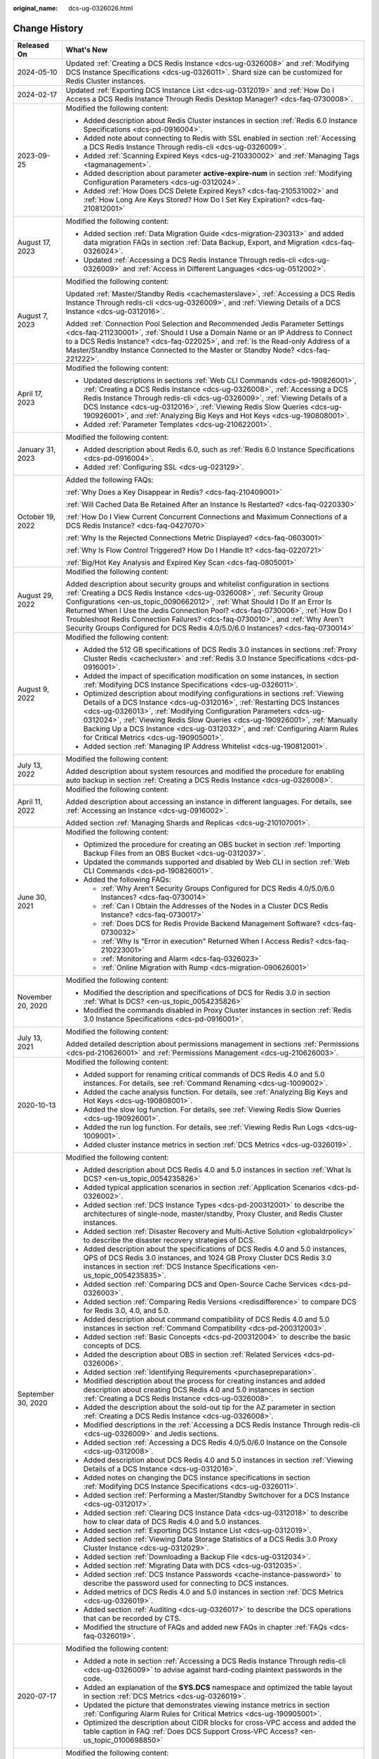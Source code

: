 :original_name: dcs-ug-0326026.html

.. _dcs-ug-0326026:

Change History
==============

+-----------------------------------+---------------------------------------------------------------------------------------------------------------------------------------------------------------------------------------------------------------------------------------------------------------------------------------------------------------------------------------------------------------------------------------------------------------------------------------------------------------------------------------------------+
| Released On                       | What's New                                                                                                                                                                                                                                                                                                                                                                                                                                                                                        |
+===================================+===================================================================================================================================================================================================================================================================================================================================================================================================================================================================================================+
| 2024-05-10                        | Updated :ref:`Creating a DCS Redis Instance <dcs-ug-0326008>` and :ref:`Modifying DCS Instance Specifications <dcs-ug-0326011>`. Shard size can be customized for Redis Cluster instances.                                                                                                                                                                                                                                                                                                        |
+-----------------------------------+---------------------------------------------------------------------------------------------------------------------------------------------------------------------------------------------------------------------------------------------------------------------------------------------------------------------------------------------------------------------------------------------------------------------------------------------------------------------------------------------------+
| 2024-02-17                        | Updated :ref:`Exporting DCS Instance List <dcs-ug-0312019>` and :ref:`How Do I Access a DCS Redis Instance Through Redis Desktop Manager? <dcs-faq-0730008>`.                                                                                                                                                                                                                                                                                                                                     |
+-----------------------------------+---------------------------------------------------------------------------------------------------------------------------------------------------------------------------------------------------------------------------------------------------------------------------------------------------------------------------------------------------------------------------------------------------------------------------------------------------------------------------------------------------+
| 2023-09-25                        | Modified the following content:                                                                                                                                                                                                                                                                                                                                                                                                                                                                   |
|                                   |                                                                                                                                                                                                                                                                                                                                                                                                                                                                                                   |
|                                   | -  Added description about Redis Cluster instances in section :ref:`Redis 6.0 Instance Specifications <dcs-pd-0916004>`.                                                                                                                                                                                                                                                                                                                                                                          |
|                                   | -  Added note about connecting to Redis with SSL enabled in section :ref:`Accessing a DCS Redis Instance Through redis-cli <dcs-ug-0326009>`.                                                                                                                                                                                                                                                                                                                                                     |
|                                   | -  Added :ref:`Scanning Expired Keys <dcs-ug-210330002>` and :ref:`Managing Tags <tagmanagement>`.                                                                                                                                                                                                                                                                                                                                                                                                |
|                                   | -  Added description about parameter **active-expire-num** in section :ref:`Modifying Configuration Parameters <dcs-ug-0312024>`.                                                                                                                                                                                                                                                                                                                                                                 |
|                                   | -  Added :ref:`How Does DCS Delete Expired Keys? <dcs-faq-210531002>` and :ref:`How Long Are Keys Stored? How Do I Set Key Expiration? <dcs-faq-210812001>`                                                                                                                                                                                                                                                                                                                                       |
+-----------------------------------+---------------------------------------------------------------------------------------------------------------------------------------------------------------------------------------------------------------------------------------------------------------------------------------------------------------------------------------------------------------------------------------------------------------------------------------------------------------------------------------------------+
| August 17, 2023                   | Modified the following content:                                                                                                                                                                                                                                                                                                                                                                                                                                                                   |
|                                   |                                                                                                                                                                                                                                                                                                                                                                                                                                                                                                   |
|                                   | -  Added section :ref:`Data Migration Guide <dcs-migration-230313>` and added data migration FAQs in section :ref:`Data Backup, Export, and Migration <dcs-faq-0326024>`.                                                                                                                                                                                                                                                                                                                         |
|                                   | -  Updated :ref:`Accessing a DCS Redis Instance Through redis-cli <dcs-ug-0326009>` and :ref:`Access in Different Languages <dcs-ug-0512002>`.                                                                                                                                                                                                                                                                                                                                                    |
+-----------------------------------+---------------------------------------------------------------------------------------------------------------------------------------------------------------------------------------------------------------------------------------------------------------------------------------------------------------------------------------------------------------------------------------------------------------------------------------------------------------------------------------------------+
| August 7, 2023                    | Modified the following content:                                                                                                                                                                                                                                                                                                                                                                                                                                                                   |
|                                   |                                                                                                                                                                                                                                                                                                                                                                                                                                                                                                   |
|                                   | Updated :ref:`Master/Standby Redis <cachemasterslave>`, :ref:`Accessing a DCS Redis Instance Through redis-cli <dcs-ug-0326009>`, and :ref:`Viewing Details of a DCS Instance <dcs-ug-0312016>`.                                                                                                                                                                                                                                                                                                  |
|                                   |                                                                                                                                                                                                                                                                                                                                                                                                                                                                                                   |
|                                   | Added :ref:`Connection Pool Selection and Recommended Jedis Parameter Settings <dcs-faq-211230001>`, :ref:`Should I Use a Domain Name or an IP Address to Connect to a DCS Redis Instance? <dcs-faq-022025>`, and :ref:`Is the Read-only Address of a Master/Standby Instance Connected to the Master or Standby Node? <dcs-faq-221222>`.                                                                                                                                                         |
+-----------------------------------+---------------------------------------------------------------------------------------------------------------------------------------------------------------------------------------------------------------------------------------------------------------------------------------------------------------------------------------------------------------------------------------------------------------------------------------------------------------------------------------------------+
| April 17, 2023                    | Modified the following content:                                                                                                                                                                                                                                                                                                                                                                                                                                                                   |
|                                   |                                                                                                                                                                                                                                                                                                                                                                                                                                                                                                   |
|                                   | -  Updated descriptions in sections :ref:`Web CLI Commands <dcs-pd-190826001>`, :ref:`Creating a DCS Redis Instance <dcs-ug-0326008>`, :ref:`Accessing a DCS Redis Instance Through redis-cli <dcs-ug-0326009>`, :ref:`Viewing Details of a DCS Instance <dcs-ug-0312016>`, :ref:`Viewing Redis Slow Queries <dcs-ug-190926001>`, and :ref:`Analyzing Big Keys and Hot Keys <dcs-ug-190808001>`.                                                                                                  |
|                                   | -  Added :ref:`Parameter Templates <dcs-ug-210622001>`.                                                                                                                                                                                                                                                                                                                                                                                                                                           |
+-----------------------------------+---------------------------------------------------------------------------------------------------------------------------------------------------------------------------------------------------------------------------------------------------------------------------------------------------------------------------------------------------------------------------------------------------------------------------------------------------------------------------------------------------+
| January 31, 2023                  | Modified the following content:                                                                                                                                                                                                                                                                                                                                                                                                                                                                   |
|                                   |                                                                                                                                                                                                                                                                                                                                                                                                                                                                                                   |
|                                   | -  Added description about Redis 6.0, such as :ref:`Redis 6.0 Instance Specifications <dcs-pd-0916004>`.                                                                                                                                                                                                                                                                                                                                                                                          |
|                                   | -  Added :ref:`Configuring SSL <dcs-ug-023129>`.                                                                                                                                                                                                                                                                                                                                                                                                                                                  |
+-----------------------------------+---------------------------------------------------------------------------------------------------------------------------------------------------------------------------------------------------------------------------------------------------------------------------------------------------------------------------------------------------------------------------------------------------------------------------------------------------------------------------------------------------+
| October 19, 2022                  | Added the following FAQs:                                                                                                                                                                                                                                                                                                                                                                                                                                                                         |
|                                   |                                                                                                                                                                                                                                                                                                                                                                                                                                                                                                   |
|                                   | :ref:`Why Does a Key Disappear in Redis? <dcs-faq-210409001>`                                                                                                                                                                                                                                                                                                                                                                                                                                     |
|                                   |                                                                                                                                                                                                                                                                                                                                                                                                                                                                                                   |
|                                   | :ref:`Will Cached Data Be Retained After an Instance Is Restarted? <dcs-faq-0220330>`                                                                                                                                                                                                                                                                                                                                                                                                             |
|                                   |                                                                                                                                                                                                                                                                                                                                                                                                                                                                                                   |
|                                   | :ref:`How Do I View Current Concurrent Connections and Maximum Connections of a DCS Redis Instance? <dcs-faq-0427070>`                                                                                                                                                                                                                                                                                                                                                                            |
|                                   |                                                                                                                                                                                                                                                                                                                                                                                                                                                                                                   |
|                                   | :ref:`Why Is the Rejected Connections Metric Displayed? <dcs-faq-0603001>`                                                                                                                                                                                                                                                                                                                                                                                                                        |
|                                   |                                                                                                                                                                                                                                                                                                                                                                                                                                                                                                   |
|                                   | :ref:`Why Is Flow Control Triggered? How Do I Handle It? <dcs-faq-0220721>`                                                                                                                                                                                                                                                                                                                                                                                                                       |
|                                   |                                                                                                                                                                                                                                                                                                                                                                                                                                                                                                   |
|                                   | :ref:`Big/Hot Key Analysis and Expired Key Scan <dcs-faq-0805001>`                                                                                                                                                                                                                                                                                                                                                                                                                                |
+-----------------------------------+---------------------------------------------------------------------------------------------------------------------------------------------------------------------------------------------------------------------------------------------------------------------------------------------------------------------------------------------------------------------------------------------------------------------------------------------------------------------------------------------------+
| August 29, 2022                   | Modified the following content:                                                                                                                                                                                                                                                                                                                                                                                                                                                                   |
|                                   |                                                                                                                                                                                                                                                                                                                                                                                                                                                                                                   |
|                                   | Added description about security groups and whitelist configuration in sections :ref:`Creating a DCS Redis Instance <dcs-ug-0326008>`, :ref:`Security Group Configurations <en-us_topic_0090662012>`, :ref:`What Should I Do If an Error Is Returned When I Use the Jedis Connection Pool? <dcs-faq-0730006>`, :ref:`How Do I Troubleshoot Redis Connection Failures? <dcs-faq-0730010>`, and :ref:`Why Aren't Security Groups Configured for DCS Redis 4.0/5.0/6.0 Instances? <dcs-faq-0730014>` |
+-----------------------------------+---------------------------------------------------------------------------------------------------------------------------------------------------------------------------------------------------------------------------------------------------------------------------------------------------------------------------------------------------------------------------------------------------------------------------------------------------------------------------------------------------+
| August 9, 2022                    | Modified the following content:                                                                                                                                                                                                                                                                                                                                                                                                                                                                   |
|                                   |                                                                                                                                                                                                                                                                                                                                                                                                                                                                                                   |
|                                   | -  Added the 512 GB specifications of DCS Redis 3.0 instances in sections :ref:`Proxy Cluster Redis <cachecluster>` and :ref:`Redis 3.0 Instance Specifications <dcs-pd-0916001>`.                                                                                                                                                                                                                                                                                                                |
|                                   | -  Added the impact of specification modification on some instances, in section :ref:`Modifying DCS Instance Specifications <dcs-ug-0326011>`.                                                                                                                                                                                                                                                                                                                                                    |
|                                   | -  Optimized description about modifying configurations in sections :ref:`Viewing Details of a DCS Instance <dcs-ug-0312016>`, :ref:`Restarting DCS Instances <dcs-ug-0326013>`, :ref:`Modifying Configuration Parameters <dcs-ug-0312024>`, :ref:`Viewing Redis Slow Queries <dcs-ug-190926001>`, :ref:`Manually Backing Up a DCS Instance <dcs-ug-0312032>`, and :ref:`Configuring Alarm Rules for Critical Metrics <dcs-ug-190905001>`.                                                        |
|                                   | -  Added section :ref:`Managing IP Address Whitelist <dcs-ug-190812001>`.                                                                                                                                                                                                                                                                                                                                                                                                                         |
+-----------------------------------+---------------------------------------------------------------------------------------------------------------------------------------------------------------------------------------------------------------------------------------------------------------------------------------------------------------------------------------------------------------------------------------------------------------------------------------------------------------------------------------------------+
| July 13, 2022                     | Modified the following content:                                                                                                                                                                                                                                                                                                                                                                                                                                                                   |
|                                   |                                                                                                                                                                                                                                                                                                                                                                                                                                                                                                   |
|                                   | Added description about system resources and modified the procedure for enabling auto backup in section :ref:`Creating a DCS Redis Instance <dcs-ug-0326008>`.                                                                                                                                                                                                                                                                                                                                    |
+-----------------------------------+---------------------------------------------------------------------------------------------------------------------------------------------------------------------------------------------------------------------------------------------------------------------------------------------------------------------------------------------------------------------------------------------------------------------------------------------------------------------------------------------------+
| April 11, 2022                    | Modified the following content:                                                                                                                                                                                                                                                                                                                                                                                                                                                                   |
|                                   |                                                                                                                                                                                                                                                                                                                                                                                                                                                                                                   |
|                                   | Added description about accessing an instance in different languages. For details, see :ref:`Accessing an Instance <dcs-ug-0916002>`.                                                                                                                                                                                                                                                                                                                                                             |
|                                   |                                                                                                                                                                                                                                                                                                                                                                                                                                                                                                   |
|                                   | Added section :ref:`Managing Shards and Replicas <dcs-ug-210107001>`.                                                                                                                                                                                                                                                                                                                                                                                                                             |
+-----------------------------------+---------------------------------------------------------------------------------------------------------------------------------------------------------------------------------------------------------------------------------------------------------------------------------------------------------------------------------------------------------------------------------------------------------------------------------------------------------------------------------------------------+
| June 30, 2021                     | Modified the following content:                                                                                                                                                                                                                                                                                                                                                                                                                                                                   |
|                                   |                                                                                                                                                                                                                                                                                                                                                                                                                                                                                                   |
|                                   | -  Optimized the procedure for creating an OBS bucket in section :ref:`Importing Backup Files from an OBS Bucket <dcs-ug-0312037>`.                                                                                                                                                                                                                                                                                                                                                               |
|                                   | -  Updated the commands supported and disabled by Web CLI in section :ref:`Web CLI Commands <dcs-pd-190826001>`.                                                                                                                                                                                                                                                                                                                                                                                  |
|                                   | -  Added the following FAQs:                                                                                                                                                                                                                                                                                                                                                                                                                                                                      |
|                                   |                                                                                                                                                                                                                                                                                                                                                                                                                                                                                                   |
|                                   |    -  :ref:`Why Aren't Security Groups Configured for DCS Redis 4.0/5.0/6.0 Instances? <dcs-faq-0730014>`                                                                                                                                                                                                                                                                                                                                                                                         |
|                                   |    -  :ref:`Can I Obtain the Addresses of the Nodes in a Cluster DCS Redis Instance? <dcs-faq-0730017>`                                                                                                                                                                                                                                                                                                                                                                                           |
|                                   |    -  :ref:`Does DCS for Redis Provide Backend Management Software? <dcs-faq-0730032>`                                                                                                                                                                                                                                                                                                                                                                                                            |
|                                   |    -  :ref:`Why Is "Error in execution" Returned When I Access Redis? <dcs-faq-210223001>`                                                                                                                                                                                                                                                                                                                                                                                                        |
|                                   |    -  :ref:`Monitoring and Alarm <dcs-faq-0326023>`                                                                                                                                                                                                                                                                                                                                                                                                                                               |
|                                   |    -  :ref:`Online Migration with Rump <dcs-migration-090626001>`                                                                                                                                                                                                                                                                                                                                                                                                                                 |
+-----------------------------------+---------------------------------------------------------------------------------------------------------------------------------------------------------------------------------------------------------------------------------------------------------------------------------------------------------------------------------------------------------------------------------------------------------------------------------------------------------------------------------------------------+
| November 20, 2020                 | Modified the following content:                                                                                                                                                                                                                                                                                                                                                                                                                                                                   |
|                                   |                                                                                                                                                                                                                                                                                                                                                                                                                                                                                                   |
|                                   | -  Modified the description and specifications of DCS for Redis 3.0 in section :ref:`What Is DCS? <en-us_topic_0054235826>`                                                                                                                                                                                                                                                                                                                                                                       |
|                                   | -  Modified the commands disabled in Proxy Cluster instances in section :ref:`Redis 3.0 Instance Specifications <dcs-pd-0916001>`.                                                                                                                                                                                                                                                                                                                                                                |
+-----------------------------------+---------------------------------------------------------------------------------------------------------------------------------------------------------------------------------------------------------------------------------------------------------------------------------------------------------------------------------------------------------------------------------------------------------------------------------------------------------------------------------------------------+
| July 13, 2021                     | Modified the following content:                                                                                                                                                                                                                                                                                                                                                                                                                                                                   |
|                                   |                                                                                                                                                                                                                                                                                                                                                                                                                                                                                                   |
|                                   | Added detailed description about permissions management in sections :ref:`Permissions <dcs-pd-210626001>` and :ref:`Permissions Management <dcs-ug-210626003>`.                                                                                                                                                                                                                                                                                                                                   |
+-----------------------------------+---------------------------------------------------------------------------------------------------------------------------------------------------------------------------------------------------------------------------------------------------------------------------------------------------------------------------------------------------------------------------------------------------------------------------------------------------------------------------------------------------+
| 2020-10-13                        | Modified the following content:                                                                                                                                                                                                                                                                                                                                                                                                                                                                   |
|                                   |                                                                                                                                                                                                                                                                                                                                                                                                                                                                                                   |
|                                   | -  Added support for renaming critical commands of DCS Redis 4.0 and 5.0 instances. For details, see :ref:`Command Renaming <dcs-ug-1009002>`.                                                                                                                                                                                                                                                                                                                                                    |
|                                   | -  Added the cache analysis function. For details, see :ref:`Analyzing Big Keys and Hot Keys <dcs-ug-190808001>`.                                                                                                                                                                                                                                                                                                                                                                                 |
|                                   | -  Added the slow log function. For details, see :ref:`Viewing Redis Slow Queries <dcs-ug-190926001>`.                                                                                                                                                                                                                                                                                                                                                                                            |
|                                   | -  Added the run log function. For details, see :ref:`Viewing Redis Run Logs <dcs-ug-1009001>`.                                                                                                                                                                                                                                                                                                                                                                                                   |
|                                   | -  Added cluster instance metrics in section :ref:`DCS Metrics <dcs-ug-0326019>`.                                                                                                                                                                                                                                                                                                                                                                                                                 |
+-----------------------------------+---------------------------------------------------------------------------------------------------------------------------------------------------------------------------------------------------------------------------------------------------------------------------------------------------------------------------------------------------------------------------------------------------------------------------------------------------------------------------------------------------+
| September 30, 2020                | Modified the following content:                                                                                                                                                                                                                                                                                                                                                                                                                                                                   |
|                                   |                                                                                                                                                                                                                                                                                                                                                                                                                                                                                                   |
|                                   | -  Added description about DCS Redis 4.0 and 5.0 instances in section :ref:`What Is DCS? <en-us_topic_0054235826>`                                                                                                                                                                                                                                                                                                                                                                                |
|                                   | -  Added typical application scenarios in section :ref:`Application Scenarios <dcs-pd-0326002>`.                                                                                                                                                                                                                                                                                                                                                                                                  |
|                                   | -  Added section :ref:`DCS Instance Types <dcs-pd-200312001>` to describe the architectures of single-node, master/standby, Proxy Cluster, and Redis Cluster instances.                                                                                                                                                                                                                                                                                                                           |
|                                   | -  Added section :ref:`Disaster Recovery and Multi-Active Solution <globaldrpolicy>` to describe the disaster recovery strategies of DCS.                                                                                                                                                                                                                                                                                                                                                         |
|                                   | -  Added description about the specifications of DCS Redis 4.0 and 5.0 instances, QPS of DCS Redis 3.0 instances, and 1024 GB Proxy Cluster DCS Redis 3.0 instances in section :ref:`DCS Instance Specifications <en-us_topic_0054235835>`.                                                                                                                                                                                                                                                       |
|                                   | -  Added section :ref:`Comparing DCS and Open-Source Cache Services <dcs-pd-0326003>`.                                                                                                                                                                                                                                                                                                                                                                                                            |
|                                   | -  Added section :ref:`Comparing Redis Versions <redisdifference>` to compare DCS for Redis 3.0, 4.0, and 5.0.                                                                                                                                                                                                                                                                                                                                                                                    |
|                                   | -  Added description about command compatibility of DCS Redis 4.0 and 5.0 instances in section :ref:`Command Compatibility <dcs-pd-200312003>`.                                                                                                                                                                                                                                                                                                                                                   |
|                                   | -  Added section :ref:`Basic Concepts <dcs-pd-200312004>` to describe the basic concepts of DCS.                                                                                                                                                                                                                                                                                                                                                                                                  |
|                                   | -  Added the description about OBS in section :ref:`Related Services <dcs-pd-0326006>`.                                                                                                                                                                                                                                                                                                                                                                                                           |
|                                   | -  Added section :ref:`Identifying Requirements <purchasepreparation>`.                                                                                                                                                                                                                                                                                                                                                                                                                           |
|                                   | -  Modified description about the process for creating instances and added description about creating DCS Redis 4.0 and 5.0 instances in section :ref:`Creating a DCS Redis Instance <dcs-ug-0326008>`.                                                                                                                                                                                                                                                                                           |
|                                   | -  Added the description about the sold-out tip for the AZ parameter in section :ref:`Creating a DCS Redis Instance <dcs-ug-0326008>`.                                                                                                                                                                                                                                                                                                                                                            |
|                                   | -  Modified descriptions in the :ref:`Accessing a DCS Redis Instance Through redis-cli <dcs-ug-0326009>` and Jedis sections.                                                                                                                                                                                                                                                                                                                                                                      |
|                                   | -  Added section :ref:`Accessing a DCS Redis 4.0/5.0/6.0 Instance on the Console <dcs-ug-0312008>`.                                                                                                                                                                                                                                                                                                                                                                                               |
|                                   | -  Added description about DCS Redis 4.0 and 5.0 instances in section :ref:`Viewing Details of a DCS Instance <dcs-ug-0312016>`.                                                                                                                                                                                                                                                                                                                                                                  |
|                                   | -  Added notes on changing the DCS instance specifications in section :ref:`Modifying DCS Instance Specifications <dcs-ug-0326011>`.                                                                                                                                                                                                                                                                                                                                                              |
|                                   | -  Added section :ref:`Performing a Master/Standby Switchover for a DCS Instance <dcs-ug-0312017>`.                                                                                                                                                                                                                                                                                                                                                                                               |
|                                   | -  Added section :ref:`Clearing DCS Instance Data <dcs-ug-0312018>` to describe how to clear data of DCS Redis 4.0 and 5.0 instances.                                                                                                                                                                                                                                                                                                                                                             |
|                                   | -  Added section :ref:`Exporting DCS Instance List <dcs-ug-0312019>`.                                                                                                                                                                                                                                                                                                                                                                                                                             |
|                                   | -  Added section :ref:`Viewing Data Storage Statistics of a DCS Redis 3.0 Proxy Cluster Instance <dcs-ug-0312029>`.                                                                                                                                                                                                                                                                                                                                                                               |
|                                   | -  Added section :ref:`Downloading a Backup File <dcs-ug-0312034>`.                                                                                                                                                                                                                                                                                                                                                                                                                               |
|                                   | -  Added section :ref:`Migrating Data with DCS <dcs-ug-0312035>`.                                                                                                                                                                                                                                                                                                                                                                                                                                 |
|                                   | -  Added section :ref:`DCS Instance Passwords <cache-instance-password>` to describe the password used for connecting to DCS instances.                                                                                                                                                                                                                                                                                                                                                           |
|                                   | -  Added metrics of DCS Redis 4.0 and 5.0 instances in section :ref:`DCS Metrics <dcs-ug-0326019>`.                                                                                                                                                                                                                                                                                                                                                                                               |
|                                   | -  Added section :ref:`Auditing <dcs-ug-0326017>` to describe the DCS operations that can be recorded by CTS.                                                                                                                                                                                                                                                                                                                                                                                     |
|                                   | -  Modified the structure of FAQs and added new FAQs in chapter :ref:`FAQs <dcs-faq-0326019>`.                                                                                                                                                                                                                                                                                                                                                                                                    |
+-----------------------------------+---------------------------------------------------------------------------------------------------------------------------------------------------------------------------------------------------------------------------------------------------------------------------------------------------------------------------------------------------------------------------------------------------------------------------------------------------------------------------------------------------+
| 2020-07-17                        | Modified the following content:                                                                                                                                                                                                                                                                                                                                                                                                                                                                   |
|                                   |                                                                                                                                                                                                                                                                                                                                                                                                                                                                                                   |
|                                   | -  Added a note in section :ref:`Accessing a DCS Redis Instance Through redis-cli <dcs-ug-0326009>` to advise against hard-coding plaintext passwords in the code.                                                                                                                                                                                                                                                                                                                                |
|                                   | -  Added an explanation of the **SYS.DCS** namespace and optimized the table layout in section :ref:`DCS Metrics <dcs-ug-0326019>`.                                                                                                                                                                                                                                                                                                                                                               |
|                                   | -  Updated the picture that demonstrates viewing instance metrics in section :ref:`Configuring Alarm Rules for Critical Metrics <dcs-ug-190905001>`.                                                                                                                                                                                                                                                                                                                                              |
|                                   | -  Optimized the description about CIDR blocks for cross-VPC access and added the table caption in FAQ :ref:`Does DCS Support Cross-VPC Access? <en-us_topic_0100698850>`                                                                                                                                                                                                                                                                                                                         |
+-----------------------------------+---------------------------------------------------------------------------------------------------------------------------------------------------------------------------------------------------------------------------------------------------------------------------------------------------------------------------------------------------------------------------------------------------------------------------------------------------------------------------------------------------+
| 2020-05-30                        | Modified the following content:                                                                                                                                                                                                                                                                                                                                                                                                                                                                   |
|                                   |                                                                                                                                                                                                                                                                                                                                                                                                                                                                                                   |
|                                   | -  Changed the cluster instance type to Proxy Cluster in section :ref:`What Is DCS? <en-us_topic_0054235826>`                                                                                                                                                                                                                                                                                                                                                                                     |
|                                   | -  Removed description about creating multiple instances in batches and modified password complexity requirements in section :ref:`Creating a DCS Redis Instance <dcs-ug-0326008>`.                                                                                                                                                                                                                                                                                                               |
|                                   | -  Removed the instance topology parameter in section :ref:`Viewing Details of a DCS Instance <dcs-ug-0312016>`.                                                                                                                                                                                                                                                                                                                                                                                  |
|                                   | -  Changed the default value of the **reserved-memory-percent** parameter to **0** and added a note clarifying that the configuration parameters supported by single-node and master/standby instances are different in section :ref:`Modifying Configuration Parameters <dcs-ug-0312024>`.                                                                                                                                                                                                       |
|                                   | -  Modified the special characters that the passwords cannot contain in section :ref:`Changing Instance Passwords <dcs-ug-0312040>`.                                                                                                                                                                                                                                                                                                                                                              |
|                                   | -  Removed the section which describes the function of viewing data storage statics of a Proxy Cluster instance.                                                                                                                                                                                                                                                                                                                                                                                  |
|                                   | -  Added a note clarifying that the backup policy function is not supported by single-node instances in section :ref:`Configuring an Automatic Backup Policy <dcs-ug-0312031>`.                                                                                                                                                                                                                                                                                                                   |
|                                   | -  Removed Redis Server and Proxy metrics from section :ref:`Monitoring <dcs-ug-0326016>`.                                                                                                                                                                                                                                                                                                                                                                                                        |
+-----------------------------------+---------------------------------------------------------------------------------------------------------------------------------------------------------------------------------------------------------------------------------------------------------------------------------------------------------------------------------------------------------------------------------------------------------------------------------------------------------------------------------------------------+
| 2020-03-25                        | Modified the following content:                                                                                                                                                                                                                                                                                                                                                                                                                                                                   |
|                                   |                                                                                                                                                                                                                                                                                                                                                                                                                                                                                                   |
|                                   | -  Changed the cluster instance type to Proxy Cluster in section :ref:`What Is DCS? <en-us_topic_0054235826>`                                                                                                                                                                                                                                                                                                                                                                                     |
|                                   | -  Modified the lists of supported and disabled Redis commands in section :ref:`Command Compatibility <dcs-pd-200312003>`.                                                                                                                                                                                                                                                                                                                                                                        |
|                                   | -  Added the assured/maximum bandwidth parameter in section :ref:`DCS Instance Specifications <en-us_topic_0054235835>`.                                                                                                                                                                                                                                                                                                                                                                          |
|                                   | -  Moved the metrics originally described in section :ref:`Related Services <dcs-pd-0326006>` to section :ref:`DCS Metrics <dcs-ug-0326019>` and updated the metrics supported by Cloud Eye.                                                                                                                                                                                                                                                                                                      |
|                                   | -  Modified instance creation parameters in :ref:`Creating a DCS Redis Instance <dcs-ug-0326008>` according to DCS console upgrade and parameter modifications.                                                                                                                                                                                                                                                                                                                                   |
|                                   | -  Modified instance details parameters in section :ref:`Viewing Details of a DCS Instance <dcs-ug-0312016>` according to DCS console upgrade and parameter modifications.                                                                                                                                                                                                                                                                                                                        |
|                                   | -  Modified instance configuration parameters in section :ref:`Modifying Configuration Parameters <dcs-ug-0312024>`.                                                                                                                                                                                                                                                                                                                                                                              |
|                                   | -  Removed the function of stopping instances.                                                                                                                                                                                                                                                                                                                                                                                                                                                    |
|                                   | -  Added description about restrictions of starting instances in section :ref:`Starting DCS Instances <dcs-ug-0911001>`.                                                                                                                                                                                                                                                                                                                                                                          |
|                                   | -  Changed parameter **Time Window** to **Maintenance** in section :ref:`Modifying Maintenance Time Window <dcs-ug-0312025>`.                                                                                                                                                                                                                                                                                                                                                                     |
|                                   | -  Modified description about configuring instance backup policies in section :ref:`Configuring an Automatic Backup Policy <dcs-ug-0312031>`.                                                                                                                                                                                                                                                                                                                                                     |
|                                   | -  Added chapter :ref:`Monitoring <dcs-ug-0326016>`, updated metrics supported by Cloud Eye, and added description about operations of viewing monitoring data and setting alarm rules.                                                                                                                                                                                                                                                                                                           |
|                                   | -  Changed the supported number of DBs for single-node and master/standby instances in section :ref:`Does DCS for Redis Support Multiple Databases? <dcs-faq-0730019>`                                                                                                                                                                                                                                                                                                                            |
+-----------------------------------+---------------------------------------------------------------------------------------------------------------------------------------------------------------------------------------------------------------------------------------------------------------------------------------------------------------------------------------------------------------------------------------------------------------------------------------------------------------------------------------------------+
| 2019-04-12                        | Accepted in OTC-4.0/Agile-04.2019.                                                                                                                                                                                                                                                                                                                                                                                                                                                                |
+-----------------------------------+---------------------------------------------------------------------------------------------------------------------------------------------------------------------------------------------------------------------------------------------------------------------------------------------------------------------------------------------------------------------------------------------------------------------------------------------------------------------------------------------------+
| 2019-03-30                        | Modified the following content:                                                                                                                                                                                                                                                                                                                                                                                                                                                                   |
|                                   |                                                                                                                                                                                                                                                                                                                                                                                                                                                                                                   |
|                                   | -  Removed support for creating DCS instances with the specification of 1 GB in sections :ref:`DCS Instance Specifications <en-us_topic_0054235835>` and :ref:`Creating a DCS Redis Instance <dcs-ug-0326008>`.                                                                                                                                                                                                                                                                                   |
+-----------------------------------+---------------------------------------------------------------------------------------------------------------------------------------------------------------------------------------------------------------------------------------------------------------------------------------------------------------------------------------------------------------------------------------------------------------------------------------------------------------------------------------------------+
| 2018-09-05                        | Modified the following content:                                                                                                                                                                                                                                                                                                                                                                                                                                                                   |
|                                   |                                                                                                                                                                                                                                                                                                                                                                                                                                                                                                   |
|                                   | -  Opened certain Redis cluster commands. For details about compatibility with DCS commands, see :ref:`Command Compatibility <dcs-pd-200312003>`.                                                                                                                                                                                                                                                                                                                                                 |
+-----------------------------------+---------------------------------------------------------------------------------------------------------------------------------------------------------------------------------------------------------------------------------------------------------------------------------------------------------------------------------------------------------------------------------------------------------------------------------------------------------------------------------------------------+
| 2018-03-16                        | Added the following content:                                                                                                                                                                                                                                                                                                                                                                                                                                                                      |
|                                   |                                                                                                                                                                                                                                                                                                                                                                                                                                                                                                   |
|                                   | -  Added the procedure for using a Redis Java (Jedis) client to access a DCS instance. For details, see :ref:`Accessing a DCS Redis Instance Through redis-cli <dcs-ug-0326009>`.                                                                                                                                                                                                                                                                                                                 |
|                                   | -  Added descriptions about the Redis-specific parameter **notify-keyspace-events**, and deleted descriptions about the Redis-specific parameter **maxclients**. For details, see :ref:`Modifying Configuration Parameters <dcs-ug-0312024>`.                                                                                                                                                                                                                                                     |
|                                   | -  Added the procedures for modifying the time window and security group of a DCS instance. For details, see :ref:`Modifying Maintenance Time Window <dcs-ug-0312025>` and :ref:`Modifying the Security Group <dcs-ug-0312026>`.                                                                                                                                                                                                                                                                  |
|                                   | -  Added :ref:`Does DCS Support Cross-VPC Access? <en-us_topic_0100698850>` in chapter :ref:`FAQs <dcs-faq-0326019>`.                                                                                                                                                                                                                                                                                                                                                                             |
|                                   |                                                                                                                                                                                                                                                                                                                                                                                                                                                                                                   |
|                                   | Modified the following content:                                                                                                                                                                                                                                                                                                                                                                                                                                                                   |
|                                   |                                                                                                                                                                                                                                                                                                                                                                                                                                                                                                   |
|                                   | -  Changed instance password complexity rules.                                                                                                                                                                                                                                                                                                                                                                                                                                                    |
+-----------------------------------+---------------------------------------------------------------------------------------------------------------------------------------------------------------------------------------------------------------------------------------------------------------------------------------------------------------------------------------------------------------------------------------------------------------------------------------------------------------------------------------------------+
| 2017-11-08                        | Added the following content:                                                                                                                                                                                                                                                                                                                                                                                                                                                                      |
|                                   |                                                                                                                                                                                                                                                                                                                                                                                                                                                                                                   |
|                                   | -  Provided support for DCS instances in cluster mode.                                                                                                                                                                                                                                                                                                                                                                                                                                            |
|                                   | -  Added sections :ref:`Modifying DCS Instance Specifications <dcs-ug-0326011>` and :ref:`Backing Up and Restoring DCS Instances <dcs-ug-0312030>`.                                                                                                                                                                                                                                                                                                                                               |
|                                   | -  Added the **Time Window** parameter.                                                                                                                                                                                                                                                                                                                                                                                                                                                           |
|                                   | -  Added section :ref:`Preparing Required Resources <dcs-ug-0312004>`.                                                                                                                                                                                                                                                                                                                                                                                                                            |
|                                   |                                                                                                                                                                                                                                                                                                                                                                                                                                                                                                   |
|                                   | -  Added some FAQs in chapter :ref:`FAQs <dcs-faq-0326019>`.                                                                                                                                                                                                                                                                                                                                                                                                                                      |
+-----------------------------------+---------------------------------------------------------------------------------------------------------------------------------------------------------------------------------------------------------------------------------------------------------------------------------------------------------------------------------------------------------------------------------------------------------------------------------------------------------------------------------------------------+
| 2017-05-30                        | Added the following content:                                                                                                                                                                                                                                                                                                                                                                                                                                                                      |
|                                   |                                                                                                                                                                                                                                                                                                                                                                                                                                                                                                   |
|                                   | -  Added descriptions about batch deletion of DCS instances.                                                                                                                                                                                                                                                                                                                                                                                                                                      |
|                                   | -  Added descriptions about the Redis-specific parameter **latency-monitor-threshold**.                                                                                                                                                                                                                                                                                                                                                                                                           |
+-----------------------------------+---------------------------------------------------------------------------------------------------------------------------------------------------------------------------------------------------------------------------------------------------------------------------------------------------------------------------------------------------------------------------------------------------------------------------------------------------------------------------------------------------+
| 2017-04-28                        | Added the following content:                                                                                                                                                                                                                                                                                                                                                                                                                                                                      |
|                                   |                                                                                                                                                                                                                                                                                                                                                                                                                                                                                                   |
|                                   | -  Added descriptions of DCS metrics monitored by Cloud Eye.                                                                                                                                                                                                                                                                                                                                                                                                                                      |
+-----------------------------------+---------------------------------------------------------------------------------------------------------------------------------------------------------------------------------------------------------------------------------------------------------------------------------------------------------------------------------------------------------------------------------------------------------------------------------------------------------------------------------------------------+
| 2017-04-05                        | This issue is the first official release.                                                                                                                                                                                                                                                                                                                                                                                                                                                         |
+-----------------------------------+---------------------------------------------------------------------------------------------------------------------------------------------------------------------------------------------------------------------------------------------------------------------------------------------------------------------------------------------------------------------------------------------------------------------------------------------------------------------------------------------------+
